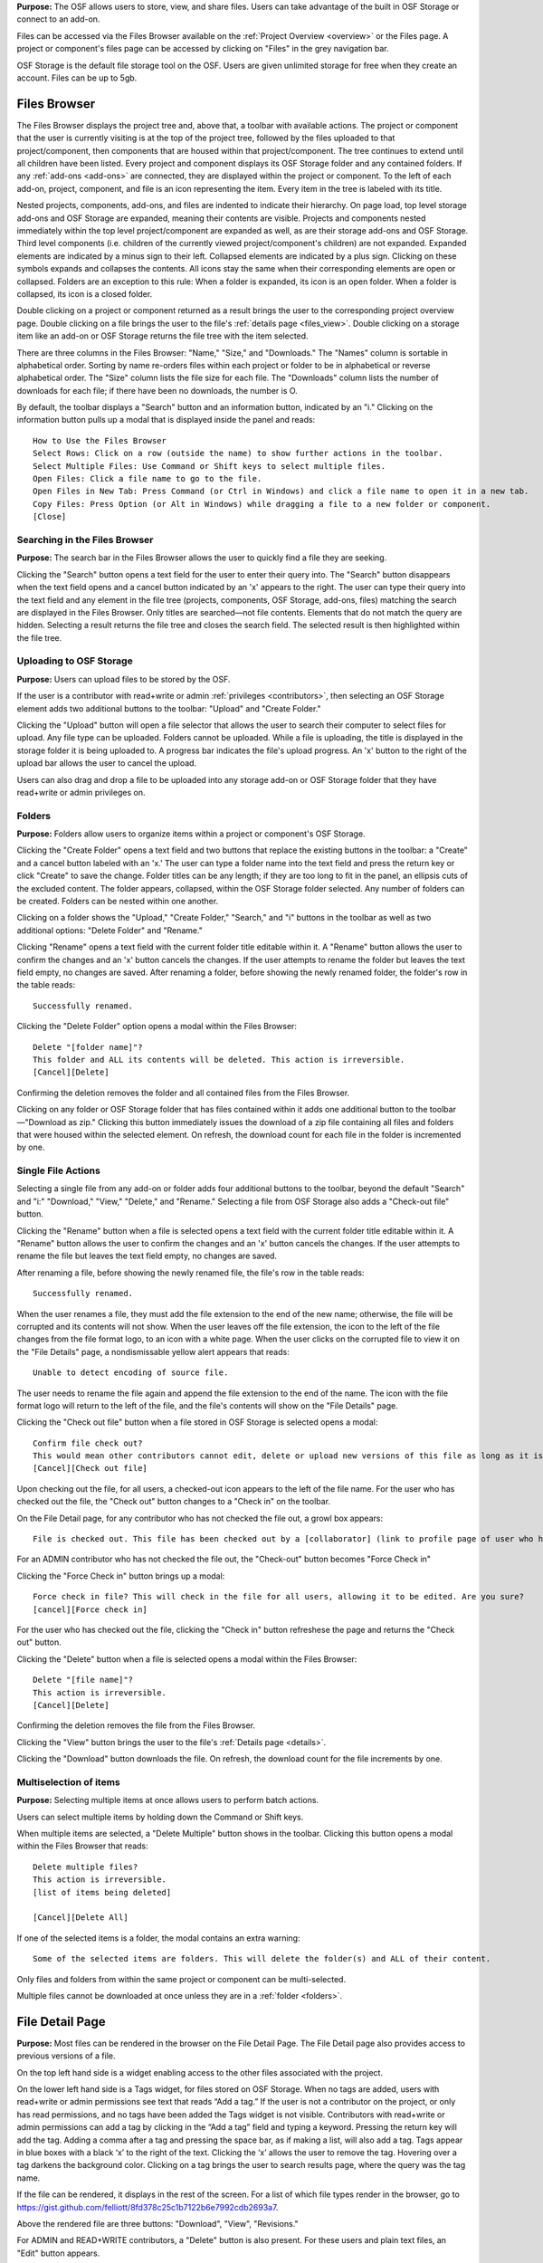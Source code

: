 **Purpose:** The OSF allows users to store, view, and share files. Users can take advantage of the built in OSF Storage or connect to an add-on.

Files can be accessed via the Files Browser available on the :ref:`Project Overview <overview>` or the Files page. A project
or component's files page can be accessed by clicking on "Files" in the grey navigation bar.

OSF Storage is the default file storage tool on the OSF. Users are given unlimited storage for free when they create an account. Files can be up to 5gb.

Files Browser
------------
The Files Browser displays the project tree and, above that, a toolbar with available actions.
The project or component that the user is currently visiting is at the top of the project tree, followed by the files uploaded
to that project/component, then components that are housed within that project/component. The tree continues to extend until
all children have been listed. Every project and component displays its OSF Storage folder
and any contained folders. If any :ref:`add-ons <add-ons>` are connected, they are displayed within the project
or component. To the left of each add-on, project, component, and file is an icon representing the item. Every item in the
tree is labeled with its title. 

Nested projects, components, add-ons, and files are indented to indicate their hierarchy.
On page load, top level storage add-ons and OSF Storage are expanded, meaning their contents are visible.
Projects and components nested immediately within the top level project/component are expanded as well, as are their storage
add-ons and OSF Storage. Third level components (i.e. children of the currently viewed project/component's children) are not expanded.
Expanded elements are indicated by a minus sign to their left. Collapsed elements are indicated by a plus sign.
Clicking on these symbols expands and collapses the contents. All icons stay the same when their corresponding elements
are open or collapsed. Folders are an exception to this rule: When a folder is expanded, its icon is an open folder.
When a folder is collapsed, its icon is a closed folder.

Double clicking on a project or component returned as a result brings the user to the
corresponding project overview page. Double clicking on a file brings the user to the file's :ref:`details page <files_view>`.
Double clicking on a storage item like an add-on or OSF Storage returns the file tree with the item selected.

There are three columns in the Files Browser: "Name," "Size," and "Downloads." The "Names" column is sortable in alphabetical order. Sorting
by name re-orders files within each project or folder to be in alphabetical or reverse alphabetical order. The "Size" column
lists the file size for each file. The "Downloads" column lists the number of downloads for each file; if there have been no downloads,
the number is O.

By default, the toolbar displays a "Search" button and an information button, indicated by an "i."
Clicking on the information button pulls up a modal that is displayed inside the panel and reads::

    How to Use the Files Browser
    Select Rows: Click on a row (outside the name) to show further actions in the toolbar.
    Select Multiple Files: Use Command or Shift keys to select multiple files.
    Open Files: Click a file name to go to the file.
    Open Files in New Tab: Press Command (or Ctrl in Windows) and click a file name to open it in a new tab.
    Copy Files: Press Option (or Alt in Windows) while dragging a file to a new folder or component.
    [Close]

Searching in the Files Browser
^^^^^^^^^^^^^^^
**Purpose:** The search bar in the Files Browser allows the user to quickly find a file they are seeking.

Clicking the "Search" button opens a text field for the user to enter their query into. The "Search" button disappears when
the text field opens and a cancel button indicated by an 'x' appears to the right. The user can type their query into the text field
and any element in the file tree (projects, components, OSF Storage, add-ons, files) matching the search are displayed in the
Files Browser. Only titles are searched—not file contents. Elements that do not match the query are hidden.
Selecting a result returns the file tree and closes the search field. The selected result is then highlighted within
the file tree.

.. _OSF-storage:
Uploading to OSF Storage
^^^^^^^^^^^^^^^^^
**Purpose:** Users can upload files to be stored by the OSF.

If the user is a contributor with read+write or admin :ref:`privileges <contributors>`, then selecting an OSF Storage element
adds two additional buttons to the toolbar: "Upload" and "Create Folder."

Clicking the "Upload" button will open a file selector that allows the user to search their
computer to select files for upload. Any file type can be uploaded. Folders cannot be uploaded. While a file is uploading,
the title is displayed in the storage folder it is being uploaded to. A progress bar indicates the file's upload progress.
An 'x' button to the right of the upload bar allows the user to cancel the upload.

Users can also drag and drop a file to be uploaded into any storage add-on or OSF Storage folder that they have read+write or
admin privileges on.

.. _folders:

Folders
^^^^^^^^^
**Purpose:** Folders allow users to organize items within a project or component's OSF Storage.

Clicking the "Create Folder" opens a text field and two buttons that replace the existing buttons in the toolbar: a "Create" and a
cancel button labeled with an 'x.'  The user can type a folder name into the text field and press the return key or click "Create"
to save the change. Folder titles can be any length; if they are too long to fit in the panel, an ellipsis cuts of the excluded content.
The folder appears, collapsed, within the OSF Storage folder selected. Any number of folders can be created. Folders can be nested
within one another.

Clicking on a folder shows the "Upload," "Create Folder," "Search," and "i" buttons in the toolbar as well as two additional options:
"Delete Folder" and "Rename."

Clicking "Rename" opens a text field with the current folder title editable within it. A "Rename" button
allows the user to confirm the changes and an 'x' button cancels the changes. If the user attempts to rename the folder but leaves
the text field empty, no changes are saved. After renaming a folder, before showing the newly renamed folder, the folder's row in the table reads::

    Successfully renamed.

Clicking the "Delete Folder" option opens a modal within the Files Browser::

    Delete "[folder name]"?
    This folder and ALL its contents will be deleted. This action is irreversible.
    [Cancel][Delete]

Confirming the deletion removes the folder and all contained files from the Files Browser.

Clicking on any folder or OSF Storage folder that has files contained within it adds one additional button to the toolbar—"Download as zip."
Clicking this button immediately issues the download of a zip file containing all files and folders that were housed within the selected
element. On refresh, the download count for each file in the folder is incremented by one.

Single File Actions
^^^^^^^^^^^^^
Selecting a single file from any add-on or folder adds four additional buttons to the toolbar, beyond the default "Search" and "i:"
"Download," "View," "Delete," and "Rename." Selecting a file from OSF Storage also adds a "Check-out file" button. 

Clicking the "Rename" button when a file is selected opens a text field with the current folder title editable within it. A "Rename" button allows the user to confirm the changes and an 'x' button cancels the changes. If the user attempts to rename the file but leaves the text field empty, no changes are saved. 

After renaming a file, before showing the newly renamed file, the file's row in the table reads::

    Successfully renamed.

When the user renames a file, they must add the file extension to the end of the new name; otherwise, the file will be corrupted and its contents will not show. When the user leaves off the file extension, the icon to the left of the file changes from the file format logo, to an icon with a white page. When the user clicks on the corrupted file to view it on the "File Details" page, a nondismissable yellow alert appears that reads::
  
    Unable to detect encoding of source file.
    
The user needs to rename the file again and append the file extension to the end of the name. The icon with the file format logo will return to the left of the file, and the file's contents will show on the "File Details" page.

Clicking the "Check out file" button when a file stored in OSF Storage is selected opens a modal::

    Confirm file check out?
    This would mean other contributors cannot edit, delete or upload new versions of this file as long as it is checked out. You can check it back in at any time.
    [Cancel][Check out file]

Upon checking out the file, for all users, a checked-out icon appears to the left of the file name. For the user who has checked out the file, the "Check out" button changes to a "Check in" on the toolbar. 

On the File Detail page, for any contributor who has not checked the file out, a growl box appears::
    
    File is checked out. This file has been checked out by a [collaborator] (link to profile page of user who has checked out file). It needs to be checked back in before any changes can be made. 

For an ADMIN contributor who has not checked the file out, the "Check-out" button becomes "Force Check in"

Clicking the "Force Check in" button brings up a modal::
    
    Force check in file? This will check in the file for all users, allowing it to be edited. Are you sure?
    [cancel][Force check in]

For the user who has checked out the file, clicking the "Check in" button refreshese the page and returns the "Check out" button. 

Clicking the "Delete" button when a file is selected opens a modal within the Files Browser::

    Delete "[file name]"?
    This action is irreversible.
    [Cancel][Delete]

Confirming the deletion removes the file from the Files Browser.

Clicking the "View" button brings the user to the file's :ref:`Details page <details>`.

Clicking the "Download" button downloads the file. On refresh, the download count for the file increments by one.

Multiselection of items
^^^^^^^^^^^^^^^
**Purpose:** Selecting multiple items at once allows users to perform batch actions.

Users can select multiple items by holding down the Command or Shift keys.

When multiple items are selected, a "Delete Multiple" button shows in the toolbar. Clicking this button opens a modal
within the Files Browser that reads::

    Delete multiple files?
    This action is irreversible.
    [list of items being deleted]

    [Cancel][Delete All]

If one of the selected items is a folder, the modal contains an extra warning::

    Some of the selected items are folders. This will delete the folder(s) and ALL of their content.

Only files and folders from within the same project or component can be multi-selected.

Multiple files cannot be downloaded at once unless they are in a :ref:`folder <folders>`.

File Detail Page
----------

**Purpose:** Most files can be rendered in the browser on the File Detail Page. The File Detail page also provides access to previous versions of a file. 

On the top left hand side is a widget enabling access to the other files associated with the project. 

On the lower left hand side is a Tags widget, for files stored on OSF Storage. When no tags are added, users with read+write or admin permissions see text that reads “Add a tag.” If the user is not a contributor on the project, or only has read permissions, and no tags have been added the Tags widget is not visible.
Contributors with read+write or admin permissions can add a tag by clicking in the “Add a tag” field and typing a keyword. Pressing the return key will add the tag. Adding a comma after a tag and pressing the space bar, as if making a list, will also add a tag. Tags appear in blue boxes with a black ‘x’ to the right of the text. Clicking the ‘x’ allows the user to remove the tag.
Hovering over a tag darkens the background color. Clicking on a tag brings the user to search results page, where the query was the tag name.

If the file can be rendered, it displays in the rest of the screen. For a list of which file types render in the browser, go to `<https://gist.github.com/felliott/8fd378c25c1b7122b6e7992cdb2693a7>`_. 

Above the rendered file are three buttons: "Download", "View", "Revisions." 

For ADMIN and READ+WRITE contributors, a "Delete" button is also present. For these users and plain text files, an "Edit" button appears. 

For ADMIN contributors and files stored on OSF Storage, the "Check Out" button appears. 

If the file is stored on a 3rd party add-on, a link to view the file on the 3rd party service appears above the rendered file. 


Storage Add-Ons
----------
**Purpose:** Storage add-ons can be used to connect a user's OSF account to another file storage system, increasing their
capacity to share files via the OSF and bringing more functionality to their projects.

Information on connecting add-ons to user accounts :ref:`can be found here. <user-addon>` Information on individual add-on's
behavior :ref:`can be found here. <add-ons>`